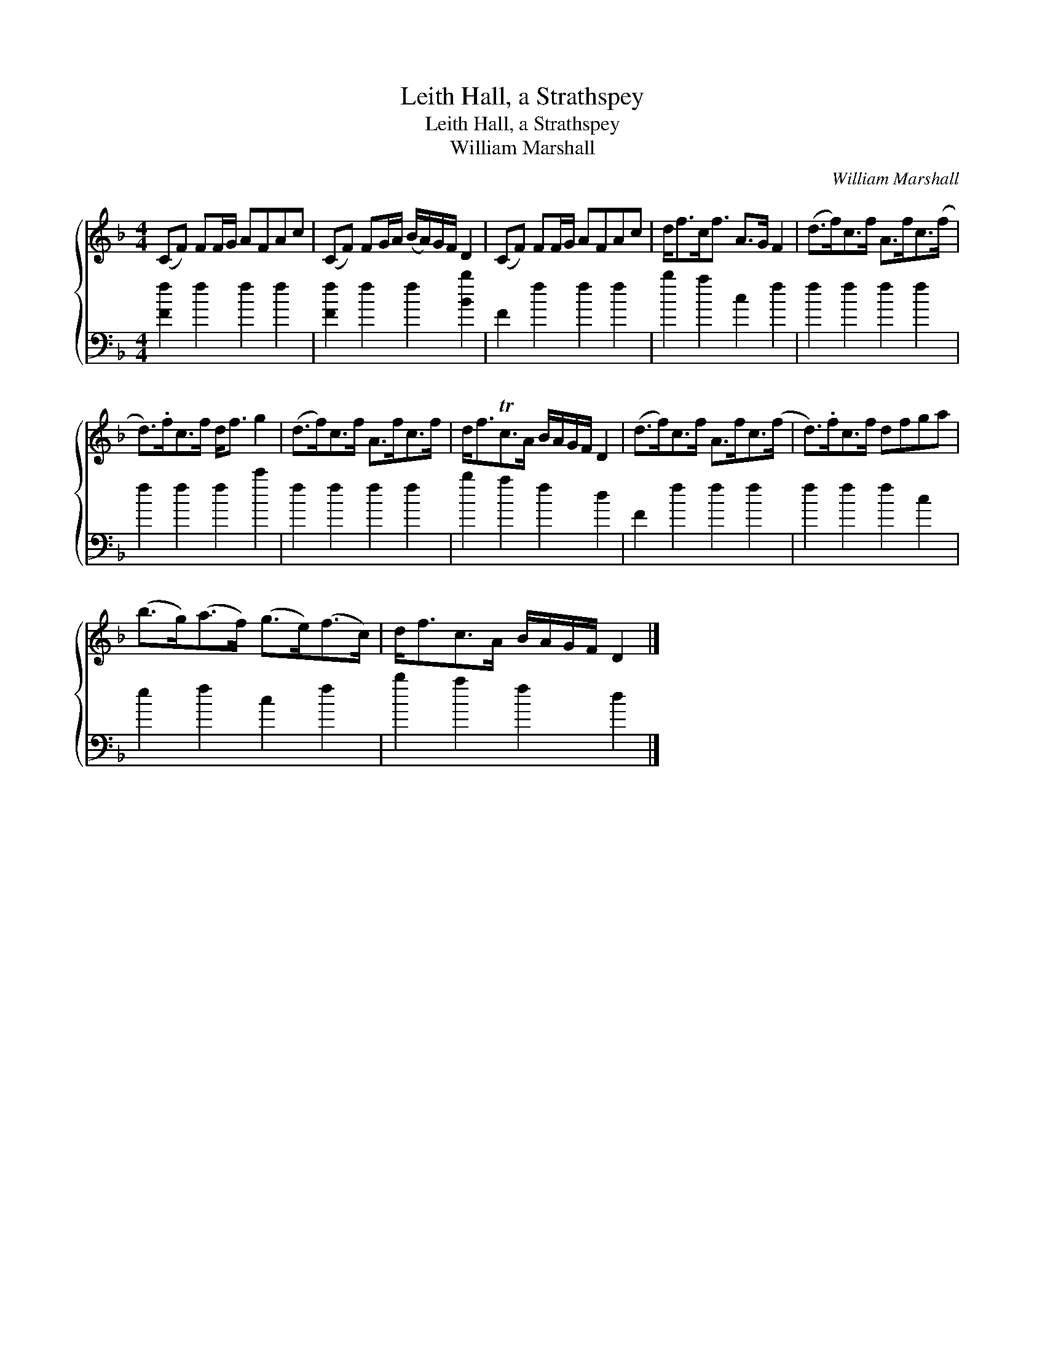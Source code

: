 X:1
T:Leith Hall, a Strathspey
T:Leith Hall, a Strathspey
T:William Marshall
C:William Marshall
%%score { 1 2 }
L:1/8
M:4/4
K:F
V:1 treble 
V:2 bass 
V:1
 (CF) FF/G/ AFAc | (CF) FG/A/ (B/A/)G/F/ D2 | (CF) FF/G/ AFAc | d<fc<f A>G F2 | (d>f)c>f A>fc>(f | %5
 d>).fc>f d<f g2 | (d>f)c>f A>fc>f | d<fTc>A B/A/G/F/ D2 | (d>f)c>f A>fc>(f | d>).fc>f dfga | %10
 (b>g)(a>f) (g>e)(f>c) | d<fc>A B/A/G/F/ D2 |] %12
V:2
 [Ff]2 f2 f2 f2 | [Ff]2 f2 f2 [Bb]2 | F2 f2 f2 f2 | b2 a2 c2 f2 | f2 f2 f2 f2 | f2 f2 f2 c'2 | %6
 f2 f2 f2 f2 | b2 a2 f2 d2 | F2 f2 f2 f2 | f2 f2 f2 c2 | e2 f2 c2 f2 | b2 a2 f2 d2 |] %12

